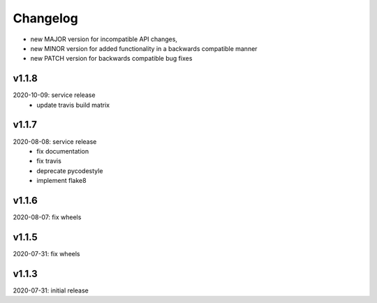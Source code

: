 Changelog
=========

- new MAJOR version for incompatible API changes,
- new MINOR version for added functionality in a backwards compatible manner
- new PATCH version for backwards compatible bug fixes


v1.1.8
--------
2020-10-09: service release
    - update travis build matrix

v1.1.7
--------
2020-08-08: service release
    - fix documentation
    - fix travis
    - deprecate pycodestyle
    - implement flake8

v1.1.6
--------
2020-08-07: fix wheels

v1.1.5
--------
2020-07-31: fix wheels

v1.1.3
--------
2020-07-31: initial release
